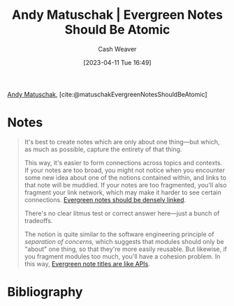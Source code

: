 :PROPERTIES:
:ROAM_REFS: [cite:@matuschakEvergreenNotesShouldBeAtomic]
:ID:       6ae97f03-6ce3-437e-88cf-a9f965839477
:LAST_MODIFIED: [2023-09-05 Tue 20:15]
:END:
#+title: Andy Matuschak | Evergreen Notes Should Be Atomic
#+hugo_custom_front_matter: :slug "6ae97f03-6ce3-437e-88cf-a9f965839477"
#+author: Cash Weaver
#+date: [2023-04-11 Tue 16:49]
#+filetags: :reference:

[[id:df479fb9-f7b0-4e3a-a7eb-41849fbc190e][Andy Matuschak]], [cite:@matuschakEvergreenNotesShouldBeAtomic]

* Notes
#+begin_quote
It's best to create notes which are only about one thing---but which, as much as possible, capture the entirety of that thing.

This way, it's easier to form connections across topics and contexts. If your notes are too broad, you might not notice when you encounter some new idea about one of the notions contained within, and links to that note will be muddied. If your notes are too fragmented, you'll also fragment your link network, which may make it harder to see certain connections. [[id:6037800d-34c3-4d62-a33b-3931d694f083][Evergreen notes should be densely linked]].

There's no clear litmus test or correct answer here---just a bunch of tradeoffs.

The notion is quite similar to the software engineering principle of /separation of concerns,/ which suggests that modules should only be "about" one thing, so that they're more easily reusable. But likewise, if you fragment modules too much, you'll have a cohesion problem. In this way, [[https://notes.andymatuschak.org/z3XP5GRmd9z1D2qCE7pxUvbeSVeQuMiqz9x1C][Evergreen note titles are like APIs]].
#+end_quote
* Flashcards :noexport:
* Bibliography
#+print_bibliography:
